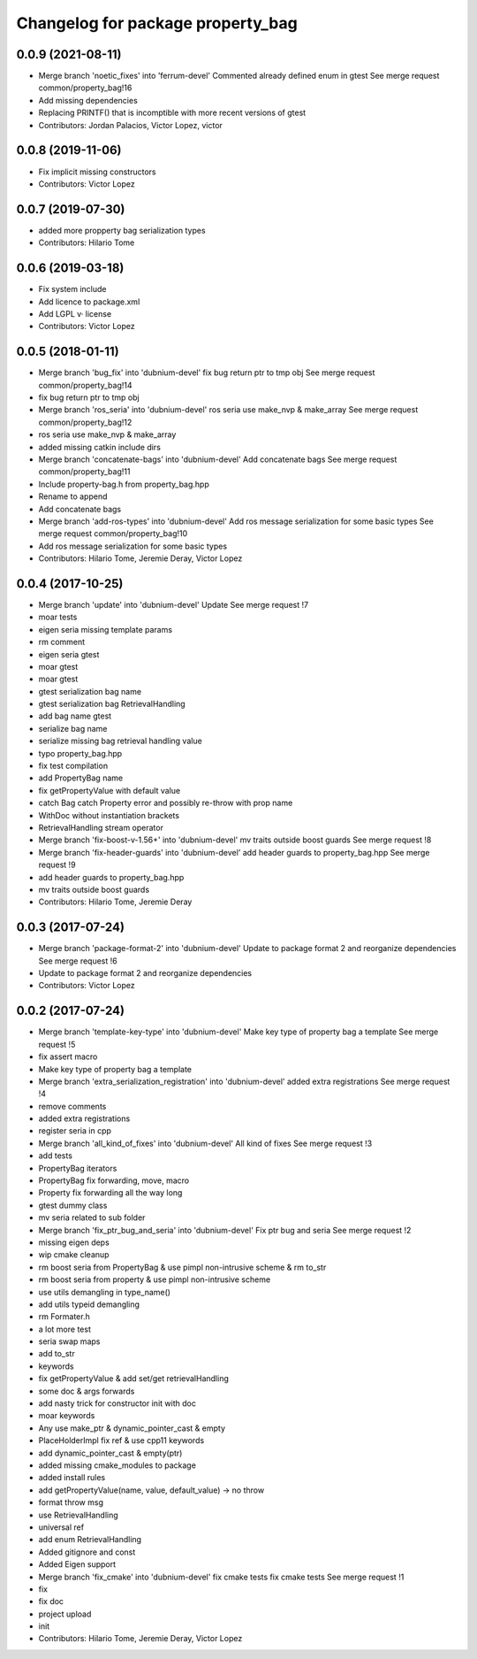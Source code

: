 ^^^^^^^^^^^^^^^^^^^^^^^^^^^^^^^^^^
Changelog for package property_bag
^^^^^^^^^^^^^^^^^^^^^^^^^^^^^^^^^^

0.0.9 (2021-08-11)
------------------
* Merge branch 'noetic_fixes' into 'ferrum-devel'
  Commented already defined enum in gtest
  See merge request common/property_bag!16
* Add missing dependencies
* Replacing PRINTF() that is incomptible with more recent versions of gtest
* Contributors: Jordan Palacios, Victor Lopez, victor

0.0.8 (2019-11-06)
------------------
* Fix implicit missing constructors
* Contributors: Victor Lopez

0.0.7 (2019-07-30)
------------------
* added more propperty bag serialization types
* Contributors: Hilario Tome

0.0.6 (2019-03-18)
------------------
* Fix system include
* Add licence to package.xml
* Add LGPL v· license
* Contributors: Victor Lopez

0.0.5 (2018-01-11)
------------------
* Merge branch 'bug_fix' into 'dubnium-devel'
  fix bug return ptr to tmp obj
  See merge request common/property_bag!14
* fix bug return ptr to tmp obj
* Merge branch 'ros_seria' into 'dubnium-devel'
  ros seria use make_nvp & make_array
  See merge request common/property_bag!12
* ros seria use make_nvp & make_array
* added missing catkin include dirs
* Merge branch 'concatenate-bags' into 'dubnium-devel'
  Add concatenate bags
  See merge request common/property_bag!11
* Include property-bag.h from property_bag.hpp
* Rename to append
* Add concatenate bags
* Merge branch 'add-ros-types' into 'dubnium-devel'
  Add ros message serialization for some basic types
  See merge request common/property_bag!10
* Add ros message serialization for some basic types
* Contributors: Hilario Tome, Jeremie Deray, Victor Lopez

0.0.4 (2017-10-25)
------------------
* Merge branch 'update' into 'dubnium-devel'
  Update
  See merge request !7
* moar tests
* eigen seria missing template params
* rm comment
* eigen seria gtest
* moar gtest
* moar gtest
* gtest serialization bag name
* gtest serialization bag RetrievalHandling
* add bag name gtest
* serialize bag name
* serialize missing bag retrieval handling value
* typo property_bag.hpp
* fix test compilation
* add PropertyBag name
* fix getPropertyValue with default value
* catch Bag catch Property error and possibly re-throw with prop name
* WithDoc without instantiation brackets
* RetrievalHandling stream operator
* Merge branch 'fix-boost-v-1.56+' into 'dubnium-devel'
  mv traits outside boost guards
  See merge request !8
* Merge branch 'fix-header-guards' into 'dubnium-devel'
  add header guards to property_bag.hpp
  See merge request !9
* add header guards to property_bag.hpp
* mv traits outside boost guards
* Contributors: Hilario Tome, Jeremie Deray

0.0.3 (2017-07-24)
------------------
* Merge branch 'package-format-2' into 'dubnium-devel'
  Update to package format 2 and reorganize dependencies
  See merge request !6
* Update to package format 2 and reorganize dependencies
* Contributors: Victor Lopez

0.0.2 (2017-07-24)
------------------
* Merge branch 'template-key-type' into 'dubnium-devel'
  Make key type of property bag a template
  See merge request !5
* fix assert macro
* Make key type of property bag a template
* Merge branch 'extra_serialization_registration' into 'dubnium-devel'
  added extra registrations
  See merge request !4
* remove comments
* added extra registrations
* register seria in cpp
* Merge branch 'all_kind_of_fixes' into 'dubnium-devel'
  All kind of fixes
  See merge request !3
* add tests
* PropertyBag iterators
* PropertyBag fix forwarding, move, macro
* Property fix forwarding all the way long
* gtest dummy class
* mv seria related to sub folder
* Merge branch 'fix_ptr_bug_and_seria' into 'dubnium-devel'
  Fix ptr bug and seria
  See merge request !2
* missing eigen deps
* wip cmake cleanup
* rm boost seria from PropertyBag & use pimpl non-intrusive scheme & rm to_str
* rm boost seria from property & use pimpl non-intrusive scheme
* use utils demangling in type_name()
* add utils typeid demangling
* rm Formater.h
* a lot more test
* seria swap maps
* add to_str
* keywords
* fix getPropertyValue & add set/get retrievalHandling
* some doc & args forwards
* add nasty trick for constructor init with doc
* moar keywords
* Any use make_ptr & dynamic_pointer_cast & empty
* PlaceHolderImpl fix ref & use cpp11 keywords
* add dynamic_pointer_cast & empty(ptr)
* added missing cmake_modules to package
* added install rules
* add getPropertyValue(name, value, default_value) -> no throw
* format throw msg
* use RetrievalHandling
* universal ref
* add enum RetrievalHandling
* Added gitignore and const
* Added Eigen support
* Merge branch 'fix_cmake' into 'dubnium-devel'
  fix cmake tests
  fix cmake tests
  See merge request !1
* fix
* fix doc
* project upload
* init
* Contributors: Hilario Tome, Jeremie Deray, Victor Lopez
